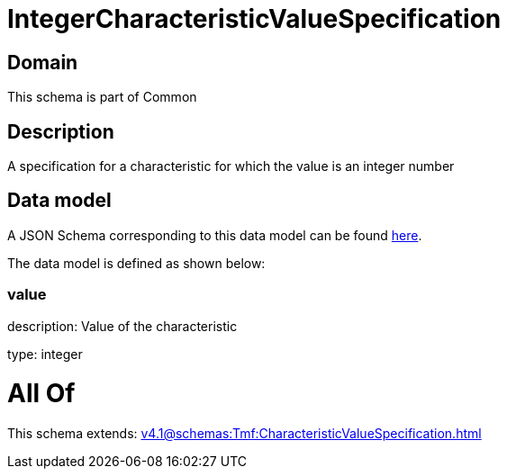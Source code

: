 = IntegerCharacteristicValueSpecification

[#domain]
== Domain

This schema is part of Common

[#description]
== Description

A specification for a characteristic for which the value is an integer number


[#data_model]
== Data model

A JSON Schema corresponding to this data model can be found https://tmforum.org[here].

The data model is defined as shown below:


=== value
description: Value of the characteristic

type: integer


= All Of 
This schema extends: xref:v4.1@schemas:Tmf:CharacteristicValueSpecification.adoc[]
